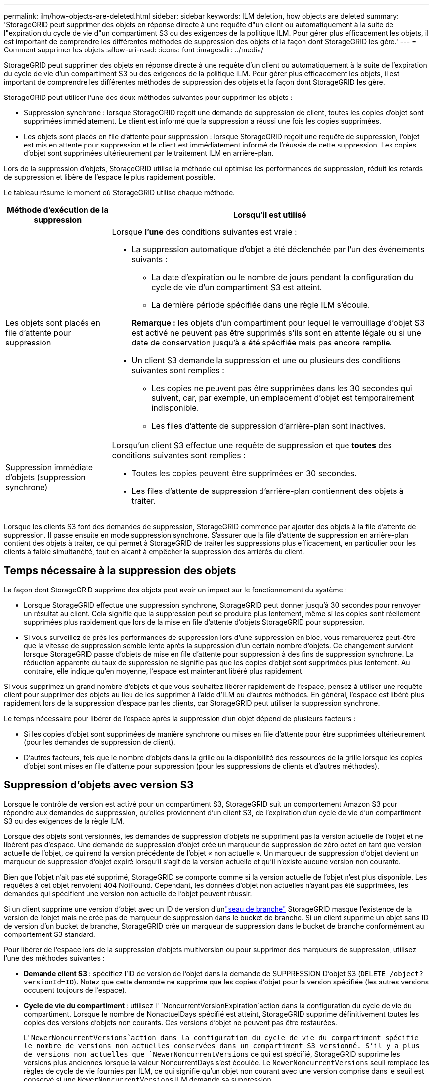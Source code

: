 ---
permalink: ilm/how-objects-are-deleted.html 
sidebar: sidebar 
keywords: ILM deletion, how objects are deleted 
summary: 'StorageGRID peut supprimer des objets en réponse directe à une requête d"un client ou automatiquement à la suite de l"expiration du cycle de vie d"un compartiment S3 ou des exigences de la politique ILM. Pour gérer plus efficacement les objets, il est important de comprendre les différentes méthodes de suppression des objets et la façon dont StorageGRID les gère.' 
---
= Comment supprimer les objets
:allow-uri-read: 
:icons: font
:imagesdir: ../media/


[role="lead"]
StorageGRID peut supprimer des objets en réponse directe à une requête d'un client ou automatiquement à la suite de l'expiration du cycle de vie d'un compartiment S3 ou des exigences de la politique ILM. Pour gérer plus efficacement les objets, il est important de comprendre les différentes méthodes de suppression des objets et la façon dont StorageGRID les gère.

StorageGRID peut utiliser l'une des deux méthodes suivantes pour supprimer les objets :

* Suppression synchrone : lorsque StorageGRID reçoit une demande de suppression de client, toutes les copies d'objet sont supprimées immédiatement. Le client est informé que la suppression a réussi une fois les copies supprimées.
* Les objets sont placés en file d'attente pour suppression : lorsque StorageGRID reçoit une requête de suppression, l'objet est mis en attente pour suppression et le client est immédiatement informé de l'réussie de cette suppression. Les copies d'objet sont supprimées ultérieurement par le traitement ILM en arrière-plan.


Lors de la suppression d'objets, StorageGRID utilise la méthode qui optimise les performances de suppression, réduit les retards de suppression et libère de l'espace le plus rapidement possible.

Le tableau résume le moment où StorageGRID utilise chaque méthode.

[cols="1a,3a"]
|===
| Méthode d'exécution de la suppression | Lorsqu'il est utilisé 


 a| 
Les objets sont placés en file d'attente pour suppression
 a| 
Lorsque *l'une* des conditions suivantes est vraie :

* La suppression automatique d'objet a été déclenchée par l'un des événements suivants :
+
** La date d'expiration ou le nombre de jours pendant la configuration du cycle de vie d'un compartiment S3 est atteint.
** La dernière période spécifiée dans une règle ILM s'écoule.


+
*Remarque :* les objets d'un compartiment pour lequel le verrouillage d'objet S3 est activé ne peuvent pas être supprimés s'ils sont en attente légale ou si une date de conservation jusqu'à a été spécifiée mais pas encore remplie.

* Un client S3 demande la suppression et une ou plusieurs des conditions suivantes sont remplies :
+
** Les copies ne peuvent pas être supprimées dans les 30 secondes qui suivent, car, par exemple, un emplacement d'objet est temporairement indisponible.
** Les files d'attente de suppression d'arrière-plan sont inactives.






 a| 
Suppression immédiate d'objets (suppression synchrone)
 a| 
Lorsqu'un client S3 effectue une requête de suppression et que *toutes* des conditions suivantes sont remplies :

* Toutes les copies peuvent être supprimées en 30 secondes.
* Les files d'attente de suppression d'arrière-plan contiennent des objets à traiter.


|===
Lorsque les clients S3 font des demandes de suppression, StorageGRID commence par ajouter des objets à la file d'attente de suppression. Il passe ensuite en mode suppression synchrone. S'assurer que la file d'attente de suppression en arrière-plan contient des objets à traiter, ce qui permet à StorageGRID de traiter les suppressions plus efficacement, en particulier pour les clients à faible simultanéité, tout en aidant à empêcher la suppression des arriérés du client.



== Temps nécessaire à la suppression des objets

La façon dont StorageGRID supprime des objets peut avoir un impact sur le fonctionnement du système :

* Lorsque StorageGRID effectue une suppression synchrone, StorageGRID peut donner jusqu'à 30 secondes pour renvoyer un résultat au client. Cela signifie que la suppression peut se produire plus lentement, même si les copies sont réellement supprimées plus rapidement que lors de la mise en file d'attente d'objets StorageGRID pour suppression.
* Si vous surveillez de près les performances de suppression lors d'une suppression en bloc, vous remarquerez peut-être que la vitesse de suppression semble lente après la suppression d'un certain nombre d'objets. Ce changement survient lorsque StorageGRID passe d'objets de mise en file d'attente pour suppression à des fins de suppression synchrone. La réduction apparente du taux de suppression ne signifie pas que les copies d'objet sont supprimées plus lentement. Au contraire, elle indique qu'en moyenne, l'espace est maintenant libéré plus rapidement.


Si vous supprimez un grand nombre d'objets et que vous souhaitez libérer rapidement de l'espace, pensez à utiliser une requête client pour supprimer des objets au lieu de les supprimer à l'aide d'ILM ou d'autres méthodes. En général, l'espace est libéré plus rapidement lors de la suppression d'espace par les clients, car StorageGRID peut utiliser la suppression synchrone.

Le temps nécessaire pour libérer de l'espace après la suppression d'un objet dépend de plusieurs facteurs :

* Si les copies d'objet sont supprimées de manière synchrone ou mises en file d'attente pour être supprimées ultérieurement (pour les demandes de suppression de client).
* D'autres facteurs, tels que le nombre d'objets dans la grille ou la disponibilité des ressources de la grille lorsque les copies d'objet sont mises en file d'attente pour suppression (pour les suppressions de clients et d'autres méthodes).




== Suppression d'objets avec version S3

Lorsque le contrôle de version est activé pour un compartiment S3, StorageGRID suit un comportement Amazon S3 pour répondre aux demandes de suppression, qu'elles proviennent d'un client S3, de l'expiration d'un cycle de vie d'un compartiment S3 ou des exigences de la règle ILM.

Lorsque des objets sont versionnés, les demandes de suppression d'objets ne suppriment pas la version actuelle de l'objet et ne libèrent pas d'espace. Une demande de suppression d'objet crée un marqueur de suppression de zéro octet en tant que version actuelle de l'objet, ce qui rend la version précédente de l'objet « non actuelle ». Un marqueur de suppression d'objet devient un marqueur de suppression d'objet expiré lorsqu'il s'agit de la version actuelle et qu'il n'existe aucune version non courante.

Bien que l'objet n'ait pas été supprimé, StorageGRID se comporte comme si la version actuelle de l'objet n'est plus disponible. Les requêtes à cet objet renvoient 404 NotFound. Cependant, les données d'objet non actuelles n'ayant pas été supprimées, les demandes qui spécifient une version non actuelle de l'objet peuvent réussir.

Si un client supprime une version d'objet avec un ID de version d'unlink:../tenant/what-is-branch-bucket.html["seau de branche"] StorageGRID masque l'existence de la version de l'objet mais ne crée pas de marqueur de suppression dans le bucket de branche.  Si un client supprime un objet sans ID de version d'un bucket de branche, StorageGRID crée un marqueur de suppression dans le bucket de branche conformément au comportement S3 standard.

Pour libérer de l'espace lors de la suppression d'objets multiversion ou pour supprimer des marqueurs de suppression, utilisez l'une des méthodes suivantes :

* *Demande client S3* : spécifiez l'ID de version de l'objet dans la demande de SUPPRESSION D'objet S3 (`DELETE /object?versionId=ID`). Notez que cette demande ne supprime que les copies d'objet pour la version spécifiée (les autres versions occupent toujours de l'espace).
* *Cycle de vie du compartiment* : utilisez l' `NoncurrentVersionExpiration`action dans la configuration du cycle de vie du compartiment. Lorsque le nombre de NonactuelDays spécifié est atteint, StorageGRID supprime définitivement toutes les copies des versions d'objets non courants. Ces versions d'objet ne peuvent pas être restaurées.
+
L' `NewerNoncurrentVersions`action dans la configuration du cycle de vie du compartiment spécifie le nombre de versions non actuelles conservées dans un compartiment S3 versionné. S'il y a plus de versions non actuelles que `NewerNoncurrentVersions` ce qui est spécifié, StorageGRID supprime les versions plus anciennes lorsque la valeur NoncurrentDays s'est écoulée. Le `NewerNoncurrentVersions` seuil remplace les règles de cycle de vie fournies par ILM, ce qui signifie qu'un objet non courant avec une version comprise dans le seuil est conservé si une `NewerNoncurrentVersions` ILM demande sa suppression.

+
Pour supprimer les marqueurs de suppression d'objets expirés, utilisez `Expiration` l'action avec l'une des balises suivantes : `ExpiredObjectDeleteMarker`, `Days` ou `Date`.

* *ILM*: link:creating-ilm-policy.html["Cloner une règle active"] Et ajouter deux règles ILM à la nouvelle politique:
+
** Première règle : utilisez « Noncurrent Time » comme heure de référence pour faire correspondre les versions non actuelles de l'objet. Dans link:create-ilm-rule-enter-details.html["Étape 1 (entrer les détails) de l'assistant de création de règles ILM"], sélectionnez *Oui* pour la question, "appliquer cette règle aux anciennes versions d'objet uniquement (dans les compartiments S3 avec gestion des versions activée) ?"
** Deuxième règle : utilisez *le temps d'ingestion* pour correspondre à la version actuelle. La règle « Noncurrent Time » doit apparaître dans la police au-dessus de la règle *Ingest Time*.
+
Pour supprimer les marqueurs de suppression d'objets expirés, utilisez une règle *heure de réception* pour correspondre aux marqueurs de suppression actuels. Les marqueurs de suppression ne sont supprimés que lorsqu'une *période* de *jours* est passée et que le créateur de suppression actuel est arrivé à expiration (il n'y a pas de versions non actuelles).



* *Supprimer les objets dans le compartiment* : utilisez le gestionnaire de tenant pour link:../tenant/deleting-s3-bucket-objects.html["supprimez toutes les versions d'objet"], y compris les marqueurs de suppression, à partir d'un compartiment.


Lorsqu'un objet versionné est supprimé, StorageGRID crée un marqueur de suppression de zéro octet comme version actuelle de l'objet. Tous les objets et les marqueurs de suppression doivent être supprimés avant qu'un compartiment multiversion ne puisse être supprimé.

* Les marqueurs de suppression créés dans StorageGRID 11.7 ou version antérieure peuvent uniquement être supprimés par le biais de requêtes client S3. Ils ne sont pas supprimés par ILM, les règles de cycle de vie des compartiments ou par la suppression d'objets dans les opérations de compartiment.
* Les marqueurs de suppression d'un compartiment créé dans StorageGRID 11.8 ou une version ultérieure peuvent être supprimés par ILM, les règles de cycle de vie des compartiments, la suppression d'objets dans les opérations de compartiment ou une suppression explicite d'un client S3.


.Informations associées
* link:../s3/index.html["UTILISEZ L'API REST S3"]
* link:example-4-ilm-rules-and-policy-for-s3-versioned-objects.html["Exemple 4 : règles et règles ILM pour les objets avec version S3"]

